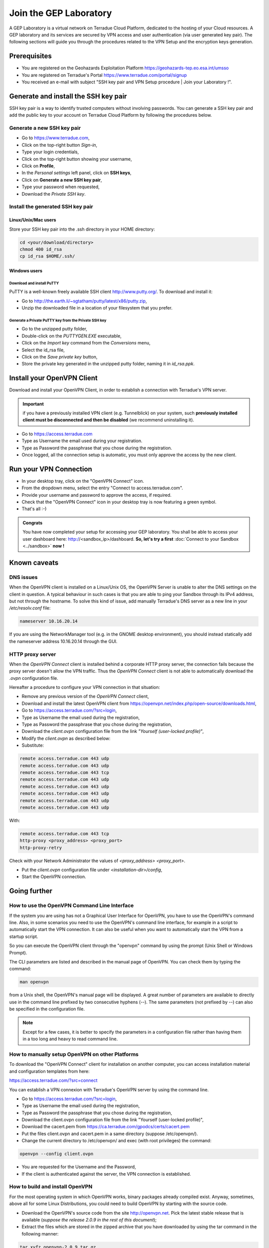 .. _laboratory:

Join the GEP Laboratory
########################

A GEP Laboratory is a virtual network on Terradue Cloud Platform, dedicated to the hosting of your Cloud resources.
A GEP laboratory and its services are secured by VPN access and user authentication (via user generated key pair).
The following sections will guide you through the procedures related to the VPN Setup and the encryption keys generation.

.. _laboratory-prerequisites:

Prerequisites
-------------
- You are registered on the Geohazards Exploitation Platform https://geohazards-tep.eo.esa.int/umsso
- You are registered on Terradue's Portal https://www.terradue.com/portal/signup
- You received an e-mail with subject "SSH key pair and VPN Setup procedure | Join your Laboratory !".

.. _install-ssh-key:

Generate and install the SSH key pair
------------------------------------

SSH key pair is a way to identify trusted computers without involving passwords. You can generate a SSH key pair and add the public key to your account on Terradue Cloud Platform by following the procedures below.

Generate a new SSH key pair
^^^^^^^^^^^^^^^^^^^^^^^^^

* Go to https://www.terradue.com,
* Click on the top-right button *Sign-in*,
* Type your login credentials,
* Click on the top-right button showing your username,
* Click on **Profile**,
* In the *Personal settings* left panel, click on **SSH keys**,
* Click on **Generate a new SSH key pair**,
* Type your password when requested,
* Download the *Private SSH key*.

Install the generated SSH key pair
^^^^^^^^^^^^^^^^^^^^^^^^^^^^^^^^^

Linux/Unix/Mac users
********************

Store your SSH key pair into the .ssh directory in your HOME directory:

.. code-block:: bash

  cd <your/download/directory>
  chmod 400 id_rsa
  cp id_rsa $HOME/.ssh/


Windows users
**************

Download and install PuTTY
++++++++++++++++++++++++++

PuTTY is a well-known freely available SSH client http://www.putty.org/. To download and install it:

* Go to http://the.earth.li/~sgtatham/putty/latest/x86/putty.zip,
* Unzip the downloaded file in a location of your filesystem that you prefer.

Generate a Private PuTTY key from the Private SSH key
+++++++++++++++++++++++++++++++++++++++++++++++

* Go to the unzipped putty folder,
* Double-click on the *PUTTYGEN.EXE* executable,
* Click on the *Import key* command from the *Conversions* menu,
* Select the id_rsa file,
* Click on the *Save private key* button,
* Store the private key generated in the unzipped putty folder, naming it in *id_rsa.ppk*.

Install your OpenVPN Client
---------------------------

Download and install your OpenVPN Client, in order to establish a connection with Terradue's VPN server.

.. important::

  if you have a previously installed VPN client (e.g. Tunnelblick) on your system, such **previously installed client must be disconnected and then be disabled** (we recommend uninstalling it).

- Go to https://access.terradue.com
- Type as Username the email used during your registration.
- Type as Password the passphrase that you chose during the registration.
- Once logged, all the connection setup is automatic, you must only approve the access by the new client.

.. _run-your-vpn-connection:

Run your VPN Connection
-----------------------

- In your desktop tray, click on the "OpenVPN Connect" icon.
- From the dropdown menu, select the entry "Connect to access.terradue.com".
- Provide your username and password to approve the access, if required.
- Check that the "OpenVPN Connect" icon in your desktop tray is now featuring a green symbol.
- That's all :-)


.. admonition:: Congrats

  You have now completed your setup for accessing your GEP laboratory. 
  You shall be able to access your user dashboard here: http://<sandbox_ip>/dashboard. 
  **So, let's try a first** :doc:`Connect to your Sandbox <../sandbox>` **now !**


Known caveats
-------------

DNS issues
^^^^^^^^^^^

When the OpenVPN client is installed on a Linux/Unix OS, the OpenVPN Server is unable to alter the DNS settings on the client in question. 
A typical behaviour in such cases is that you are able to ping your Sandbox through its IPv4 address, but not through the hostname. 
To solve this kind of issue, add manually Terradue's DNS server as a new line in your */etc/resolv.conf* file:

.. code-block:: bash

  nameserver 10.16.20.14

If you are using the NetworkManager tool (e.g. in the GNOME desktop environment), you should instead statically add the nameserver address 10.16.20.14 through the GUI.

HTTP proxy server
^^^^^^^^^^^^^^^^^

When the *OpenVPN Connect* client is installed behind a corporate HTTP proxy server, the connection fails because the proxy server doesn't allow the VPN traffic. Thus the *OpenVPN Connect* client is not able to automatically download the *.ovpn* configuration file.

Hereafter a procedure to configure your VPN connection in that situation:

* Remove any previous version of the *OpenVPN Connect* client,

* Download and install the latest OpenVPN client from https://openvpn.net/index.php/open-source/downloads.html,

* Go to https://access.terradue.com/?src=login,

* Type as Username the email used during the registration,

* Type as Password the passphrase that you chose during the registration,

* Download the *client.ovpn* configuration file from the link *"Yourself (user-locked profile)"*,

* Modify the *client.ovpn* as described below:

* Substitute:

.. code-block:: bash

  remote access.terradue.com 443 udp
  remote access.terradue.com 443 udp
  remote access.terradue.com 443 tcp
  remote access.terradue.com 443 udp
  remote access.terradue.com 443 udp
  remote access.terradue.com 443 udp
  remote access.terradue.com 443 udp
  remote access.terradue.com 443 udp

With:

.. code-block:: bash

  remote access.terradue.com 443 tcp
  http-proxy <proxy_address> <proxy_port>
  http-proxy-retry
  
Check with your Network Administrator the values of *<proxy_address>* *<proxy_port>*.

* Put the *client.ovpn* configuration file under *<installation-dir>/config*,

* Start the OpenVPN connection.

Going further
-------------

How to use the OpenVPN Command Line Interface
^^^^^^^^^^^^^^^^^^^^^^^^^^^^^^^^^^^^^^^^^^^^^

If the system you are using has not a Graphical User Interface for OpenVPN, you have to use the OpenVPN's command line. 
Also, in some scenarios you need to use the OpenVPN's command line interface, for example in a script to automatically start the VPN connection. 
It can also be useful when you want to automatically start the VPN from a startup script.

So you can execute the OpenVPN client through the "openvpn" command by using the prompt (Unix Shell or Windows Prompt). 

The CLI parameters are listed and described in the manual page of OpenVPN.
You can check them by typing the command:

.. code-block:: bash

  man openvpn

from a Unix shell, the OpenVPN's manual page will be displayed. 
A great number of parameters are available to directly use in the command line prefixed by two consecutive hyphens (--). 
The same parameters (not prefixed by --) can also be specified in the configuration file.

.. NOTE::
  Except for a few cases, it is better to specify the parameters in a configuration file rather than having them in a too long and heavy to read command line.


How to manually setup OpenVPN on other Platforms
^^^^^^^^^^^^^^^^^^^^^^^^^^^^^^^^^^^^^^^^^^^^^^^^^

To download the "OpenVPN Connect" client for installation on another computer, you can access installation material and configuration templates from here:

https://access.terradue.com/?src=connect

You can establish a VPN connexion with Terradue's OpenVPN server by using the command line.

- Go to https://access.terradue.com/?src=login,
- Type as Username the email used during the registration,
- Type as Password the passphrase that you chose during the registration,
- Download the client.ovpn configuration file from the link "Yourself (user-locked profile)",
- Download the cacert.pem from https://ca.terradue.com/gpodcs/certs/cacert.pem
- Put the files client.ovpn and cacert.pem in a same directory (suppose /etc/openvpn/). 
- Change the current directory to /etc/openvpn/ and exec (with root privileges) the command:

.. code-block:: bash

  openvpn --config client.ovpn

- You are requested for the Username and the Password,
- If the client is authenticated against the server, the VPN connection is established.


How to build and install OpenVPN
^^^^^^^^^^^^^^^^^^^^^^^^^^^^^^^^

For the most operating system in which OpenVPN works, binary packages already compiled exist. 
Anyway, sometimes, above all for some Linux Distributions, you could need to build OpenVPN by starting with the source code.

- Download the OpenVPN's source code from the site http://openvpn.net. Pick the latest stable release that is available (*suppose the release 2.0.9 in the rest of this document*);
- Extract the files which are stored in the zipped archive that you have downloaded by using the tar command in the following manner:

.. code-block:: bash

    tar xvfz openvpn-2.0.9.tar.gz

- Change the current directory to openvpn-2.0.9 with the command:

.. code-block:: bash

        cd openvpn-2.0.9

- Check the system and produce the Makefiles by using the following command:

.. code-block:: bash

        ./configure --prefix=/usr
        make
        make install

If the ./configure procedure claims that the lzo libraries and headers are not found in the system, install the lzo compression software as follows below:

- Download the source package of LZO from the site http://www.oberhumer.com/ and extract its content with the command:

.. code-block:: bash

        tar xvfz lzo-2.02.tar.gz

- Change the current directory to lzo-2.02 and install the LZO software with the commands:

.. code-block:: bash

        ./configure --prefix=/usr
        make
        make install
        
.. WARNING::
  Because the files will be written below the system directory /usr, the *make install* command must be executed with root privileges.
